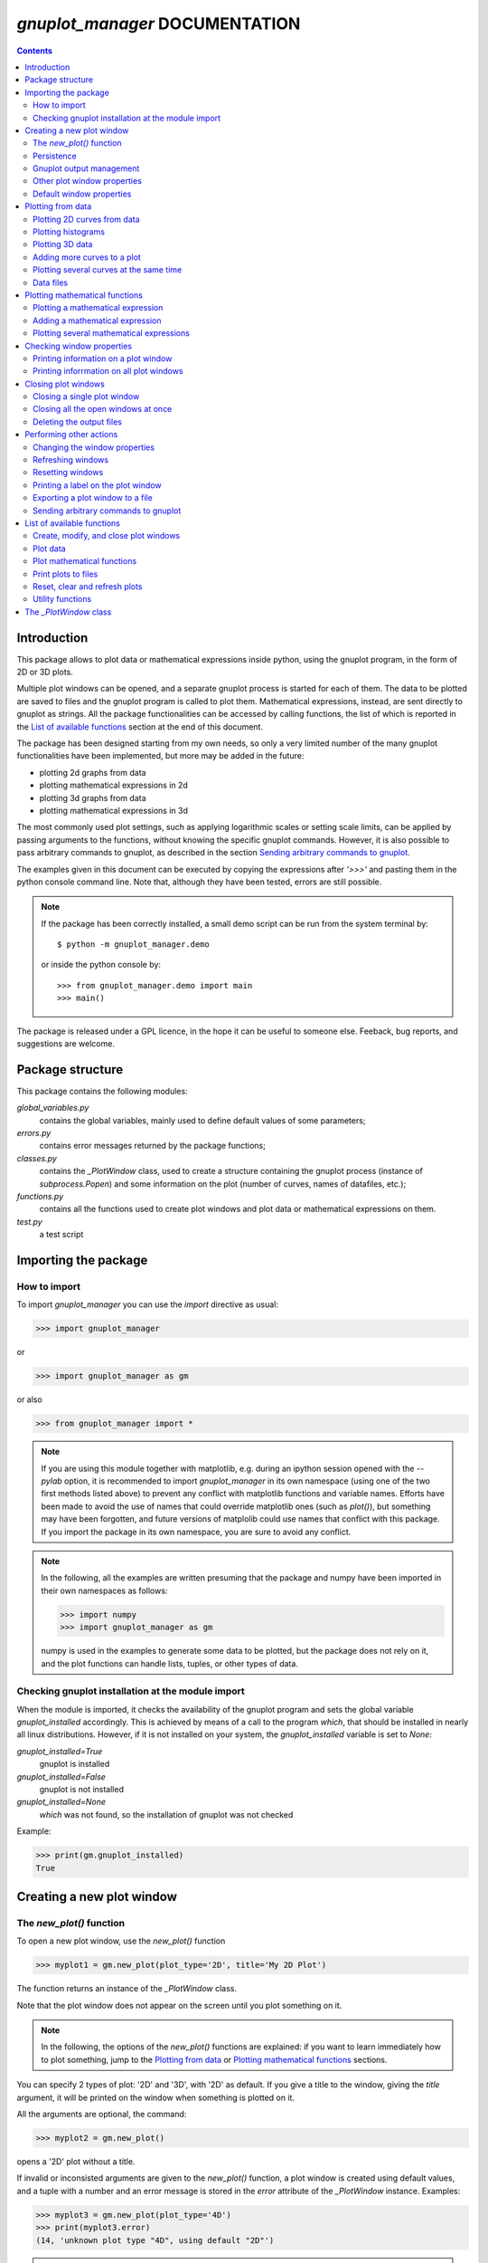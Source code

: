 
###############################
*gnuplot_manager* DOCUMENTATION
###############################

.. contents::

Introduction
============

This package allows to plot data or mathematical expressions inside python,
using the gnuplot program, in the form of 2D or 3D plots.

Multiple plot windows can be opened, and a separate gnuplot process 
is started for each of them.  The data to be plotted are saved to files
and the gnuplot program is called to plot them. Mathematical expressions,
instead, are sent directly to gnuplot as strings.
All the package functionalities can be accessed by calling functions,
the list of which is reported in the `List of available functions`_
section at the end of this document.

The package has been designed starting from my own needs, so only a
very limited number of the many gnuplot functionalities have been
implemented, but more may be added in the future:

- plotting 2d graphs from data
- plotting mathematical expressions in 2d
- plotting 3d graphs from data
- plotting mathematical expressions in 3d

The most commonly used plot settings, such as applying logarithmic scales
or setting scale limits, can be applied by passing arguments to the functions,
without knowing the specific gnuplot commands.  However, it is also possible
to pass arbitrary commands to gnuplot, as described in the section
`Sending arbitrary commands to gnuplot`_.

The examples given in this document can be executed by copying the expressions
after *'>>>'* and pasting them in the python console command line. Note that,
although they have been tested, errors are still possible.

.. note:: If the package has been correctly installed, a small demo script can
   be run from the system terminal by::

   $ python -m gnuplot_manager.demo

   or inside the python console by::

   >>> from gnuplot_manager.demo import main
   >>> main()

The package is released under a GPL licence, in the hope it can be
useful to someone else. Feeback, bug reports, and suggestions are welcome.


Package structure
=================

This package contains the following modules:

*global_variables.py*
    contains the global variables, mainly used to define default values of 
    some parameters;
    
*errors.py*
    contains error messages returned by the package functions;
    
*classes.py*
    contains the *_PlotWindow* class, used to create a structure containing the
    gnuplot process (instance of *subprocess.Popen*) and some information on
    the plot (number of curves, names of datafiles, etc.);

*functions.py*
    contains all the functions used to create plot windows and plot 
    data or mathematical expressions on them.

*test.py*
    a test script
    

Importing the package
=====================

How to import
-------------

To import *gnuplot_manager* you can use the *import* directive as usual:

>>> import gnuplot_manager

or 

>>> import gnuplot_manager as gm

or also

>>> from gnuplot_manager import *

.. note:: If you are using this module together with matplotlib, e.g. during an
   ipython session opened with the *--pylab* option, it is recommended to import
   *gnuplot_manager* in its own namespace (using one of the two first methods
   listed above) to prevent any conflict with matplotlib functions and variable
   names. Efforts have been made to avoid the use of names that could
   override matplotlib ones (such as *plot()*), but something may have been forgotten,
   and future versions of matplolib could use names that conflict with this package.
   If you import the package in its own namespace, you are sure to avoid any conflict.

.. note:: In the following, all the examples are written presuming that the package
   and numpy have been imported in their own namespaces as follows:

   >>> import numpy
   >>> import gnuplot_manager as gm

   numpy is used in the examples to generate some data to be plotted, but the package
   does not rely on it, and the plot functions can handle lists, tuples, or other
   types of data.

Checking gnuplot installation at the module import
--------------------------------------------------

When the module is imported, it checks the availability of the gnuplot program
and sets the global variable *gnuplot_installed* accordingly.
This is achieved by means of a call to the program *which*, that should be
installed in nearly all linux distributions. However, if it is not installed
on your system, the *gnuplot_installed* variable is set to *None*:

*gnuplot_installed=True*
  gnuplot is installed
  
*gnuplot_installed=False*
  gnuplot is not installed
  
*gnuplot_installed=None*
  *which* was not found, so the installation of gnuplot was not checked

Example:

>>> print(gm.gnuplot_installed)
True


Creating a new plot window
==========================

The *new_plot()* function
-------------------------

To open a new plot window, use the *new_plot()* function

>>> myplot1 = gm.new_plot(plot_type='2D', title='My 2D Plot')

The function returns an instance of the *_PlotWindow* class.

Note that the plot window does not appear on the screen until you plot
something on it.

.. note:: In the following, the options of the *new_plot()* functions
   are explained: if you want to learn immediately how to plot something,
   jump to the `Plotting from data`_ or `Plotting mathematical functions`_
   sections.

You can specify 2 types of plot: '2D' and '3D', with '2D' as default.
If you give a title to the window, giving the *title* argument,
it will be printed on the window when something is plotted on it.

All the arguments are optional, the command:

>>> myplot2 = gm.new_plot()

opens a '2D' plot without a title.

If invalid or inconsisted arguments are given to the *new_plot()* function,
a plot window is created using default values, and a tuple with a number
and an error message is stored in the *error* attribute of the *_PlotWindow* instance.
Examples:

>>> myplot3 = gm.new_plot(plot_type='4D')
>>> print(myplot3.error)
(14, 'unknown plot type "4D", using default "2D"')

.. note:: If you have tried all the examples described up to now, you have
   opened three *_PlotWindow* instances, none of which has opened a window on the screen,
   since there is nothing plotted yet.  You can  close all the open plot windows,
   terminating the associated gnuplot terminals, using the *plot_close_all()*
   function, described in the `Closing plot windows`_  section:
     
   >>> gm.plot_close_all()
   (0, 'Ok)
   

Persistence
-----------

If you give the *persistence=True* argument when opening a new plot, 
the window will remain visible after the gnuplot process has been closed, 
as described in the `Closing plot windows`_ section.
However, some operations, such as zooming and rescaling, may 
not be possible after the gnuplot process has been shut down.

>>> myplot = gm.new_plot(title='Persistent plot', persistence=True)

The default behavior is stored in the *PERSISTENCE* global variable:

>>> print(gm.PERSISTENCE)
False


Gnuplot output management
-------------------------

When you open a new plot window, you can specify how you like to treat 
the output of the associated gnuplot process, passing the 
*redirect_output* argument:

*redirect_output = False* 
    gnuplot output and errors are sent to */dev/stdout* and */dev/stderr*
    respectively, as it would happen when calling the program from the terminal.
    This can be useful when using gnuplot from the console, to get the output
    immediately;
*redirect_output = True* 
    the output is saved to files, which are stored in the directories
    *gnuplot.out/output/* and *gnuplot.out/errors/*;
*redirect_output = None* 
    the output is suppressed, sending it to */dev/null*.

You can specify a different behavior for each window you open:

>>> myplot1 = gm.new_plot(title='Output suppressed', redirect_output=None)
>>> myplot2 = gm.new_plot(title='Output saved on files', redirect_output=True)
>>> myplot3 = gm.new_plot(title='Output shown on console', redirect_output=False)

The default behavior is stored in the *REDIRECT_OUT* global variable:

>>> print(gm.REDIRECT_OUT)
False

.. note:: By default, gnuplot directs to */dev/stderr* the output
   of some of its commands, such as *print*, not only errors. 
   As an example, if you press the *h* key when the mouse pointer
   is inside a gnuplot window, gnuplot prints a list of the available commands.
   However, if the *redirect_output=True* has been specified, the menu appears
   on the file on which the */dev/stderr* (and not */dev/stdout*, as one would expect)
   has been redirected.  This depends on the gnuplot behavior and is not due to an
   erroneous redirection of the devices to the files.

Other plot window properties
----------------------------

While opening the plot window, you can specify several other properties,
such as: type of terminal, window dimensions, position on the screen,
axis limits, labels, and so on.

Read the docstring of the *new_plot()* function for a list of all
the available options:

>>> help(gm.new_plot)

Default window properties
-------------------------

The default values used by the *new_plot()* function for terminal type, 
window dimensions and window position on the screen are *not*
the default ones used by newplot. They are stored in the following global variables:

- *DEFAULT_TERM*
- *DEFAULT_WIDTH*
- *DEFAULT_HEIGHT*
- *DEFAULT_XPOS*
- *DEFAULT_YPOS*

the first one is a string (e.g. 'x11' or 'wxt') while the other ones are numbers
expressing the window position and size in pixels.

If you want to open a plot window using gnuplot defaults, you can pass the 
*gnuplot_default* argument:

>>> myplot = gm.new_plot(gnuplot_default=True, title='Using gnuplot defaults')

.. note:: if you have tried the examples above, it is better that you call the
   *plot_close_all()* function to close all the plot windows opened in memory
   (none of which has something plotted yet):

   >>> gm.plot_close_all()
   (0,'Ok')


Plotting from data
==================

Plotting 2D curves from data
----------------------------

Before plotting 2D data, a 2D plot window must be opened first, as described
in the `Creating a new plot window`_ section:

>>> myplot2d = gm.new_plot(plot_type='2D', title='My 2D Plot')

To plot 2D data, use the *plot2d()* function, passing the *_PlotWindow* 
instance as first argument. The second and third arguments must be 
unidimensional data structures, such as numpy arrays, lists or tuples [#numbers]_,
having equal sizes, containing the x-values and y-values of the points to plot.
As an example, if the second and third argument are two arrays *x* and *y*:

- the first point to plot has coordinates (*x[0]*, *y[0]*)
- the second point has coordinates (*x[1]*, *y[1]*)
- and so on...

.. [#numbers] even single numbers, if you want to plot a single point.

The third argument (optional) is a string to be used as label in the 
plot legend.  Example:

>>> x = numpy.linspace(0,100,1001)
>>> y = x * x
>>> gm.plot2d(myplot2d, x, y, label='y=x^2')
(0, 'Ok')

.. image:: https://raw.githubusercontent.com/pietromandracci/gnuplot_manager/main/images/parabola-1.png

github.com/pietromandracci/gnuplot_manager/blob raw.githubusercontent.com/pietromandracci/gnuplot_manager
           
a gnuplot window should appear on the screen, and a parabola should be
plotted on it. The *plot2d()* function returns a tuple containing a
number and a string: if there are no errors, the number is zero and
the string is *'Ok'*, otherwise a number greater than zero and a string
describing the error are returned.

The list of all the error messages is contained in the *error.py* module:

>>> help(gm.errors)


Plotting histograms
-------------------

The *plot2d()* function can be used to plot histograms also. 
If the plot was opened passing the argument *style='histeps'*,
the data are plotted as an histogram, where each x-value is
interpreted as the center value of the bin, and each y-value
as the associated frequency. Example:

>>> myhistogram = gm.new_plot(style='histeps', title='My Histogram')
>>> bins = [1, 2, 3, 4, 5, 6, 7, 8, 9]
>>> freq = [1, 1, 4, 7, 8, 6, 3, 1, 0]
>>> gm.plot2d(myhistogram, bins, freq, label='My frequency data')
(0,'Ok')

.. image:: https://raw.githubusercontent.com/pietromandracci/gnuplot_manager/main/images/histogram-1.png

an histogram should be plotted. Note that, in this case, we have put
the *x* and *y* values in lists, instead of numpy arrays, but we could
have put them in tuples also, obtaining the same effect.

You can set the 'histeps' style on an already opened 2D plot
window  also, using the *plot_set()* function described in the
`Changing the window properties`_ section.
    

Plotting 3D data
----------------

To plot 3D data, the plot window must be opened with the option
*plot_type = '3D'*, as described in the `Creating a new plot window`_
section:

>>> myplot3d = gm.new_plot(plot_type='3D', title='3D Plot')

then, the *plot3d()* function can be used to plot data on the window,
passing the *_PlotWindow* instance as first argument, and the x, y and
z values of the points to plot as the following arguments.

The x, y and z values to be plotted must be stored in 
unidimensional data structures of equal sizes, and contain the x, y,
and z coordinates of each point to plot. As an example, if you pass
the three arrays *x*, *y* and *z*: 

- the first point to plot has coordinates (*x[0]*, *y[0]*, *z[0]*)
- the second point has coordinates (*x[1]*, *y[1]*, *z[1]*)
- and so on...

Example of 3D curve plot:

>>> x = numpy.linspace(0,100,1001)
>>> y = numpy.linspace(0,200,1001)
>>> z = x * y
>>> gm.plot3d(myplot3d, x, y, z, label='3D curve')
(0, 'Ok')

.. image:: https://raw.githubusercontent.com/pietromandracci/gnuplot_manager/main/images/3Dplot-1.png

a 3D plot with a curve is plotted. If you click with the mouse on the window and move the pointer,
you can rotate the axes, changing the point of view (this is made by gnuplot, not by this package).

In the previous example, a curve in 3D is plotted, not a surface, since only a single *y* value is given
for each *x* value. To plot a surface, you must provide a set of *y* values for each *x* value, to form
a grid of values on the *x-y* plane. Example of the points needed to plot a *z=x+y* surface on a grid
of 4 x 4 points::
   
(x=0, y=0, z=0) (x=0, y=1, z=1) (x=0, y=2, z=2) (x=0, y=3, z=3)
(x=1, y=0, z=1) (x=1, y=1, z=2) (x=1, y=2, z=3) (x=1, y=3, z=4)
(x=2, y=0, z=2) (x=2, y=1, z=3) (x=2, y=2, z=4) (x=2, y=3, z=5)
(x=3, y=0, z=3) (x=3, y=1, z=4) (x=3, y=2, z=5) (x=3, y=3, z=6)

So the data to give to the *plot3d()* functions are:

>>> x = numpy.array([0, 0, 0, 0, 0, 1, 1, 1, 1, 1, 2, 2, 2, 2, 2, 3, 3, 3, 3, 3])
>>> y = numpy.array([0, 1, 2, 3, 0, 1, 2, 3, 0, 1, 2, 3, 0, 1, 2, 3, 0, 1, 2, 3])
>>> z = x + y
>>> gm.plot3d(myplot3d, x, y, z, label='z = x  + y')
(0, 'Ok')

A grid of crosses should be plotted, which are points of the *z = x + y* surface:

.. image:: https://raw.githubusercontent.com/pietromandracci/gnuplot_manager/main/images/3Dplot-2.png

Adding more curves to a plot
----------------------------

To add new data on the same plot, you must pass the *replot=True* argument:

>>> x1 = numpy.linspace(0,100,1001)
>>> y1 = x1 * x1
>>> gm.plot2d(myplot2d, x1, y1, label='My first 2D data')
(0, 'Ok')
>>> x2 = numpy.linspace(0,100,2001)
>>> y2 = x2 * x2 * x2 / 100
>>> gm.plot2d(myplot2d, x2, y2, label='My second 2D data', replot=True)
(0, 'Ok')

.. image:: https://raw.githubusercontent.com/pietromandracci/gnuplot_manager/main/images/plot2d-replot.png

However, if you want to plot multiple curves on the same plot,
it is more efficient to use the *plot_curves()* function described
in the next section.


Plotting several curves at the same time
----------------------------------------

The function *plot_curves()* allows to plot several curves at one time,
which is faster than plotting them one at a time using the *replot* option,
since gnuplot is called only once. Moreover, it lets you add a string with
arbitrary options to give to gnuplot.

Data to be plotted must be recorded in a list, each element of which
is itself a list, made of 4 elements for 2D plots, or 5 elements for 3D ones.

For 2D plots, each list element has the form *[x, y, label, options]*, while for 3D
plots it has the form *[x, y, z, label, options]*, where:

- *x* is the array of x coordinates of the points to plot;
- *y* is the array of y coordinates of the points to plot;
- *z* is the array of z coordinates of the points to plot (only for 3D plots);
- *label* is a string with the label to show in the plot legend,
  or *None* if you do not want a label to be set
- *options* is a string with additional options you want to give to gnuplot, [#options]_
  or *None* if you do not want to give them

.. [#options] note that no check is made that the string contains valid gnuplot options.

Examples:

>>> x1 = numpy.linspace(0, 100, 101)
>>> y1 = 2 * x1
>>> z1 = x1 * y1
>>> x2 = numpy.linspace(0, 100, 201)
>>> y2 = 3 * x2
>>> z2 = x2 * y2 / 10
>>> list2d = [ [x1, y1, 'my first data 2D', None], [x2, y2, 'my second data 2D', 'with lines'] ]
>>> list3d = [ [x1, y1, z1, 'my first data 3D', None], [x2, y2, z2, 'my second data 3D', 'with linespoints'] ]

The first argument passed to *plot_curves()* must be the plot on which 
you want to operate, while the second is the list:

>>> gm.plot_curves(myplot2d, list2d)
(0, 'Ok')

.. image:: https://raw.githubusercontent.com/pietromandracci/gnuplot_manager/main/images/plot_curves-1.png

>>> gm.plot_curves(myplot3d, list3d)
(0, 'Ok')

.. image:: https://raw.githubusercontent.com/pietromandracci/gnuplot_manager/main/images/plot_curves-2.png

You can also use the function *plot_curves()* to plot a single curve, but the list
must have a single element, which is itself a list of 4 or 5 elements, 
so do not forget to put *double square brackets*:

>>> x1 = numpy.linspace(0,100,101)
>>> y1 = x1 * x1
>>> gm.plot_curves(myplot2d, [ [ x1, y1, 'only one curve', None] ])
(0, 'Ok')

.. image:: https://raw.githubusercontent.com/pietromandracci/gnuplot_manager/main/images/plot_curves-3.png

You can specify the *replot=True* option in the *plot_curves()* function also,  
if you want to add the new curves to the previously plotted ones.
Example:

>>> x1 = numpy.linspace(0,3.14, 101)
>>> y1 = numpy.sin(x1)
>>> x2 = numpy.linspace(0,3.14, 51)
>>> y2 = numpy.cos(x2)
>>> list2da = [ [x1, y1, 'my first data 2D', None], [x2, y2, 'my second data 2D', None] ]
>>> list2db = [ [x1, 2*y1, 'my third data 2D', None], [x2, 2*y2, 'my fourth data 2D', None] ]
>>> gm.plot_curves(myplot2d, list2da)
(0, 'Ok')

.. image:: https://raw.githubusercontent.com/pietromandracci/gnuplot_manager/main/images/plot_curves-4.png

>>> gm.plot_curves(myplot2d, list2db, replot=True)
(0, 'Ok')

.. image:: https://raw.githubusercontent.com/pietromandracci/gnuplot_manager/main/images/plot_curves-5.png

Data files
----------

The data to be plotted are written on files, which are saved
in the *gnuplot.out/data/* directory,
which is created in the current working directory.
The name of a data file has the following form:

*gnuplot_data_w<n>(<window-title>)_<type>_c<m>(<curve-label>).csv*

- *<n>* is the window number
- *<window-title>* is the string given to
  the *new_plot()* function as window title
- *<type>* is '2D' or '3D'      
- *<m>* is the curve number
- *<curve-label>* is the string given to
  the plot function as label

If the window title and/or the curve label have not been given,
the filename will miss one or both the parts beween parentheses.

Note that, when composing filenames, characters listed in the 
*INVALID_CHARS* global variable are removed from the window titles 
and curve labels, and substituted with the char stored in the 
*SUBSTITUTE_CHAR* variable (which is *"_"*, unless you change it).


Plotting mathematical functions
===============================

Plotting a mathematical expression
----------------------------------

If you have not opened a 2D plot window yet (e.g. because you have jumped
to this section from the index), you should do it now, using the *new_plot()*
function described in the `Creating a new plot window`_ section:

>>> myplot2d = gm.new_plot(plot_type='2D', title='My 2D Plot')

The function *plot_function()* allows to pass to gnuplot a string, representing
a mathematical function.

>>> gm.plot_function(myplot2d, 'sin(x)', label='sin(x)')
(0, 'Ok')

.. image:: https://raw.githubusercontent.com/pietromandracci/gnuplot_manager/main/images/plot_function-1.png

To plot a 3D function, you must open a 3D plot window, if you don't have done
it yet:

>>> myplot3d = gm.new_plot(plot_type='3D', title='My 3D Plot')

>>> gm.plot_function(myplot3d, 'sin(x)*cos(y)', label='sin(x)*cos(y)')
(0, 'Ok')

.. image:: https://raw.githubusercontent.com/pietromandracci/gnuplot_manager/main/images/plot_function-2.png

If the *label* argument is not given or is set to *None*, gnuplot will automatically
use the function string as a label for the plot legend. If you don't want any label to be shown,
pass the argument *label=""* (empty string).

.. note:: No check is made that the string represents a valid mathematical expression.
   If it is not, gnuplot will print an error message on the console or on the file on 
   which you have redirected */dev/stderr* (unless you have chosen to send it to */dev/null*).

   
Adding a mathematical expression
--------------------------------

By default, *plot_function()* removes anything
that was previously plotted on the window. 
You can use the *replot=True* option to plot the function
on top of what was plotted before

>>> gm.plot_function(myplot2d, 'x*x', label='y=x^2')
(0, 'Ok')
>>> gm.plot_function(myplot2d, '2*x*x', label='y=2x^2', replot=True)
(0, 'Ok')

.. image:: https://raw.githubusercontent.com/pietromandracci/gnuplot_manager/main/images/plot_functions-1.png

Plotting several mathematical expressions
-----------------------------------------

The function *plot_functions()* allows to plot an arbitrary number of
mathematical expression in a single plot operation, and allows to give a string
with additional gnuplot options for each of them. 

The expression to be plotted must be recorded in a list, each element of which
is itself a list of 3 strings:

- the first one is the math expression;
- the second is the label to be shown on the plot legend;
- the third contains additional options you want to give to gnuplot, [#options2]_
  or *None* if you do not want to give them.

.. [#options2] note that no check is made that the string contains valid gnuplot options.  

>>> list2d = [ ['x*x', 'y=x^2', 'with lines'],  ['2*x*x', 'y=2x^2','with points'] ]
>>> gm.plot_functions(myplot2d, list2d)
(0, 'Ok')

.. image:: https://raw.githubusercontent.com/pietromandracci/gnuplot_manager/main/images/plot_functions-2.png

>>> list3d = [ ['sin(x)*cos(y)', 'z=sin(x)cos(y)', None], ['2*sin(x)*cos(y)', 'z=2sin(x)cos(y)', None] ]
>>> gm.plot_functions(myplot3d, list3d)
(0, 'Ok')

.. image:: https://raw.githubusercontent.com/pietromandracci/gnuplot_manager/main/images/plot_functions-3.png

If you don't want to set labels manually, put *None* in their place and gnuplot
will automatically create them, or put "" (empty string) and they will not be set.

You can pass the *replot=True* argument to plot functions without 
deleting anything was plotted before.

A single math expression can be plotted also (remember double square brackets):

>>> gm.plot_functions(myplot2d, [ ['x*x', 'y=x^2', None] ])
(0, 'Ok')

.. image:: https://raw.githubusercontent.com/pietromandracci/gnuplot_manager/main/images/plot_functions-4.png
           

Checking window properties
==========================

Printing information on a plot window 
--------------------------------------

The *plot_check()* function prints information about the plot window
given as argument: 

>>> myplot = gm.new_plot(plot_type='2D', title='2D plot')
>>> x = numpy.linspace(0,100,101)
>>> y = x * x
>>> gm.plot2d(myplot, x, y, label='y=x^2')
(0, 'Ok')
>>> gm.plot_function(myplot, 'x**2', replot=True)
(0, 'Ok')
>>> gm.plot_check(myplot)
Window number:        0
Terminal type:        "x11"
Persistence:          "False"
Window type:          "2D"
Window title:         "2D plot"
Number of functions:  1
Number of curves:     1
X-axis range:         [None,None]
Y-axis range:         [None,None]
(0, 'Ok')


If the *expanded=True* argument is given, it prints more information,
including the PID of the gnuplot process and the names of the
datafiles:

>>> gm.plot_check(myplot, expanded=True)
Window number:        0
Terminal type:        "x11"
Persistence:          "False"
Window type:          "2D"
Window title:         "2D plot"
Number of functions:  1
Number of curves:     1
X-axis range:         [None,None]
Y-axis range:         [None,None]
Gnuplot process PID:  103667
Gnuplot output file:  "/dev/stdout"
Gnuplot errors file:  "/dev/stderr"
Functions
#  0: "x**2"
Curves
#  0: "gnuplot.out/data/gnuplot_data_w0_2D(2D plot)_c0(y=x^2).csv"
(0,'Ok')     


The function takes two more arguments:

*printout* (default is *True*): 
    if set to *True*, the output is printed on console 
*getstring* (default is *False*): 
    if set to *True*, a string with the output is returned. 
    This can be useful to write the output to a file or inside a GUI window.            


Printing inforrmation on all plot windows
-----------------------------------------

The *plot_list()* function prints the same information given by the
*plot_check()* function  for all open windows. 


Closing plot windows
====================

Closing a single plot window
----------------------------

When you do not need a plot window anymore, you can close it by means of
the *plot_close()* function, which performs the following actions:

- terminates the gnuplot process associated to the *_PlotWindow* instance
  given as argument, by sending the *quit* gnuplot command to it;
- sets the *plot_type* attribute of the *_PlotWindow* instance  to *None*;
- removes the *_PlotWindow* instance from the *window_list* global variable.

.. note:: Closing the window on the screen by clicking on its 
   close button, *does not* close the gnuplot terminal and 
   *does not* remove the *_PlotWindow* instance from the list.

The name given to the *_PlotWindow* instance (e.g. *myplot*) is not removed
from the namespace. However, if you try to pass it to any function of the package,
an error message is returned:

>>> gm.plot_close(myplot2d)
(0. 'Ok')
>>> gm.plot_function(myplot2d, 'x**2')
(11, 'trying to operate on a closed plot window')

Note that if you create a plot window with a name (e.g. *myplot*) and then
a second one with the same name, the first one is still in memory
(and the associated gnuplot process is still active), but is not
linked to that name (*myplot*) anymore. Example::

    >>> myplot = gm.new_plot()
    >>> myplot = gm.new_plot(plot_type='3D')
    >>> gm.plot_list()
    Window number:        0
    Terminal type:        "x11"
    Persistence:          "False"
    Window type:          "2D"
    Window title:         "None"
    Number of functions:  0
    Number of curves:     0
    X-axis range:         [None,None]
    Y-axis range:         [None,None]

    Window number:        1
    Terminal type:        "x11"
    Persistence:          "False"
    Window type:          "3D"
    Window title:         "None"
    Number of functions:  0
    Number of curves:     0
    X-axis range:         [None,None]
    Y-axis range:         [None,None]
    Z-axis range:         [None,None]
    
   (0, 'Ok')

Here we have used the *plot_list()* function, which is described in the
`Checking window properties`_ section, to list all the open windows.
Now we have two plot windows, one 2D and one 3D, but only the second one
is linked to the name *myplot*, while the first one is not linked anymore
to any name. However, the first window is still present in the *window_list*
global variable, so you can still operate on it, if you know its position
inside the list.

Similarly, if you remove the plot window name from the namespace (e.g. by the
*del* command) without having called the *plot_close()* function before,
the associated *_PlotWindow* instance and its gnuplot process are *not* closed,
but remain active.

The *plot_close_all()* function described below closes all the plot windows
(and terminates their associated gnuplot processes), including the ones 
which are not linked to any name.


Closing all the open windows at once
------------------------------------

The *plot_close_all()* function closes all the plot windows listed in the *window_list*
global variable, and empties it.

>>> gm.plot_close_all()
(0, 'Ok')


Deleting the output files
-------------------------

By default, the data files associated to the plot window are *not* deleted
when it is closed, but you can ask to delete them giving the *purge=True* argument
to the *plot_close()* or *plot_close_all()* function:

>>> gm.plot_close(myplot, purge=True)
(0, 'Ok')

If the plot was opened passing the *redirect_output=True* argument, then
the files on which the gnuplot output has been redirected will be deleted as well.

The default behavior is stored in the *PURGE_FILES* global variable:

>>> print(gm.PURGE_FILES)
False

The optional *delay* parameter specifies a time (in seconds) to wait before
deleting the data files, after the *quit* command has been sent to gnuplot.
This can be useful in some circumstances: for example if you want to create
a persistent window, plot something complex on it, and then close the gnuplot
process leaving only the window open:

>>> myplot = gm.new_plot(persistence=True)
>>> x = numpy.linspace(0, 1000, 1000000)
>>> y = x * x
>>> gm.plot2d(myplot, x, y)
(0, 'Ok')
>>> gm.plot_close(myplot, purge=True, delay=1)
(0, 'Ok')

When the *plot_close()* function is called, it immediately sends the
*quit* command to gnuplot, but it is executed only when gnuplot
has completed the plot operation started by the *plot2d()* function.
If the datafiles were deleted immediately after sending the *quit* command,
they could be removed while the plot operation (plotting one million points) is still in progress.


Performing other actions
========================

Changing the window properties
------------------------------

You can change some properties of a plot window, such as logarithmic scale or
range of the axes, using the *plot_set()* function.
Example, to set logarithmic x axis:

>>> myplot = gm.new_plot(logx=False)
>>> gm.plot_set(myplot, logx=True)   # I have changed my mind...
(0, 'Ok')

By default, the new options are applied when a new curve or
function is plotted: if you want to apply them immediately, on
the already plotted items, pass the *replot=True* argument:

>>> x = numpy.linspace(1, 100, 100)
>>> y = numpy.exp(x)
>>> gm.plot2d(myplot, x, y)
(0, 'Ok')
>>> gm.plot_set(myplot, logx=False, logy=True, replot=True)
(0, 'Ok')

To know which settings are available, read the function docstring:

>>> help(gm.plot_set)

Only a few of the many possible settings provided by gnuplot
are implemented in this function. However, you can use the *plot_command()*
function to send to gnuplot any command you wish, as described in the
section `Sending arbitrary commands to gnuplot`_.


Refreshing windows
------------------

You can refresh the plot window at any time using the *plot_replot()* function:

>>> gm.plot_replot(myplot)
(0, 'Ok')

If you have closed the window by clicking on its close button, this will cause
it to reappear.

You can refresh all plot windows at once by the *plot_replot_all()* function:

>>> gm.plot_replot_all()
(0, 'Ok')


Resetting windows
-----------------

The *plot_reset()* function allows to reset the window properties:

- removes all the curves and functions
- clears the plot area

The *plot_axes* argument, which is *True* by default, tells the function to
plots the axes [#plotaxes]_ after having cleared the window.

If one axis has a defined range which is completely negative (e.g. [-2,-1])
and the logarithmic scale has been set, the linear scale is restored since
it would be impossible to plot any data.

.. [#plotaxes] to force gnuplot draw the axis, a small dot is plotted,
   which is barely visible, and is automatically removed as soon as
   something is plotted on the window.

The *plot_reset_all()* function resets all the plot windows at once.



Printing a label on the plot window
-----------------------------------

You can print an arbitrary string on the plot window using the *plot_label()* function

>>> myplot = gm.new_plot()
>>> gm.plot_label(myplot, x=10, y=10, label='This is a parabola !', erase=False)
(0, 'Ok')
>>> gm.plot_function(myplot,'x**2')
(0, 'Ok')

.. image:: https://raw.githubusercontent.com/pietromandracci/gnuplot_manager/main/images/plot_label-1.png

x and y are the position at which the string must be printed, expressed in 
characters, starting from the lower-left angle (x=1,y=1) of the graph.
The erase option removes all previously printed strings before 
printing this one. If you pass the *erase=True*, but don't pass the
*label* argument, the plot is cleared from previously printed labels:

>>> gm.plot_label(myplot, erase=True)
(0, 'Ok')

By default, the label is not printed immediately, but is shown when
a new curve of function is plotted. If you want the label to be shown
immediately, you can pass the *replot=True* argument.  However, it
will work only if some plots or curves have been plotted before
(and therefore can be replotted).

>>> gm.plot_label(myplot, x=50, y=20, label='Hello !', erase=False, replot=True)
(0, 'Ok')

.. image:: https://raw.githubusercontent.com/pietromandracci/gnuplot_manager/main/images/plot_label-2.png

Read the function docstring for more details:

>>> help(gm.plot_label)


Exporting a plot window to a file
---------------------------------

A plot can be exported to a file in various formats using the
*plot_print()* function. The first argument passed must be the
*_PlotWindow* instance of the plot you want to export, followed
by: the terminal used to create the image, the filename and a string
with additional options to pass to gnuplot.

>>> myplot = gm.new_plot()
>>> gm.plot_function(myplot, 'cos(x)')
(0,'Ok')
>>> gm.plot_print(myplot, terminal='png', filename='cosx.png', options='background \"#c0c000\"')
(0, 'Ok')

The file *cosx.png* is created in the *gnuplot.out/images/* directory, with the following image:

.. image:: https://raw.githubusercontent.com/pietromandracci/gnuplot_manager/main/images/cosx.png
           
If the filename is not given, a default name is given to the
output file, in the form:

*output_window#<n>.<ext>*

- *<n>* is the window number (*window_number* attribute of the
  *_PlotWindow* instance)
- *<ext>* is a standard extension depending on the terminal,
  (e.g. '.png' for png terminal).

The default terminal is stored in the global variable *DEFAULT_PRINT_TERM*,
while the list of allowed terminals is stored in *PRINT_TERMINALS*:

>>> print(gm.DEFAULT_PRINT_TERM)
png
>>> print(gm.PRINT_TERMINALS)
('png', 'jpeg', 'eps', 'gif', 'svg', 'latex', 'postscript', 'pdfcairo', 'dumb')

You can also export all the open plot windows at once, using the *plot_print_all()*
function. In this case, however, the default filenames are used, and the options,
if given, are the same for all the windows.

Read the function docstring for more datails:

>>> help(gm.plot_print)

  
Sending arbitrary commands to gnuplot
-------------------------------------

You can send arbitrary commands to the gnuplot process associated to
a plot window using the *plot_command()* function:

>>> myplot=gm.new_plot()
>>> gm.plot_command(myplot,string='<gnuplot-command>')

.. note:: No check is made that the string you provide is a valid
   gnuplot command: if it is not, gnuplot rises an error, which
   can be printed on console, written to file, or discarted, depending
   on the value given to the *redirect_output* parameter
   when the function *new_plot()* was called to create the plot.


List of available functions
===========================

Read the doctrings for a complete description of each function.

Create, modify, and close plot windows
--------------------------------------

*new_plot()*
    create a new plot window
*plot_set()*
    modify some properties of a previously created window
*plot_command()*
    send a command to the gnuplot process
*plot_close()*
    close the plot window and terminate the gnuplot process
*plot_close_all()*
    close all the plot windows and terminate all the gnuplot processes 


Plot data
---------

*plot2d()*
    plot a curve from 2d data
*plot3d()*
    plot a curve from 3d data
*plot_curves()*
    plot several curves at the same time

Plot mathematical functions
---------------------------

*plot_function()*
    plot a mathematical expression
*plot_functions()*
    plot several mathematical expression at once


Print plots to files
--------------------

*plot_print()*
    export a plot to a file

*plot_print_all()*
    export to files all the open plots


Reset, clear and refresh plots
------------------------------

*plot_reset()*
    reset a plot: remove all curves and functions
    and the clear the window 
*plot_reset_all()*
    reset all plot windows
*plot_clear()*
    clear the plot area
*plot_clear_all()*
    clear the plot area of all plots
*plot_replot()*
    refresh the plot window
*plot_replot_all()*
    refresh all the plot windows


Utility functions
-----------------

*plot_label()*
    print a string on the plot
*plot_raise()*
    rise the plot window over the other windows on the screen
*plot_lower()*
    lower the plot window under the other windows on the screen
*plot_raise_all()*
    rise all the plot windows    
*plot_lower_all()*
    lower all the plot windows
*plot_check()*
    print the plot properties
*plot_list()*
    print the properties of all plots


The *_PlotWindow* class
=======================

Each plot window is an instance of the *_PlotWindow* class, 
which has several attributes:

*self.window_number*:   
    an integer number that identifies the plot window,                               
    mainly used to generate unique names for the data files
*self.gnuplot_process*: 
     gnuplot process (instance of *subprocess.Popen*)    
*self.term_type*:
    the type of gnuplot terminal    
*self.plot_type*:
    a string defining the type of plot : '2D', '3D',
    or *None* if the plot window has been closed
*self.n_axes:*
    number of plot axes (2 for 2D plots, 3 for 3D ones)
*self.xmin*:
    minimum of the x-axis (*None* if not set)
*self.xmax*:
    maximum of the x-axis (*None* if not set)
*self.ymin*:
    minimum of the y-axis (*None* if not set)
*self.ymax*:
    maximum of the y-axis (*None* if not set)
*self.zmin*:
    minimum of the z-axis (*None* if not set)
*self.zmax*:
    maximum of the z-axis (*None* if not set)
*self.persistence*:
    *True* if the plot was opened as persistent
*self.title*:
    the window title (*None* if not given)
*self.filename_out*: 
     name of the file to which gnuplot output is redirected
*self.filename_err*:
     name of the file to which gnuplot errors are redirected     
*self.data_filenames*:
     list containing the names of the datafiles related to the
     curves presently plotted on the window
*self.functions*:
     list containing the function strings [#functions]_
*self.error*:
     if there was an error while opening the plot
     an error message is stored here

.. [#functions] Note that no check is made that function strings given to gnuplot 
   are correct. So even wrong ones (which therefore gnuplot has not plotted)
   are listed here.

.. note:: If you modify the plot by sending commands to gnuplot directly, using
   the *plot_command()* function, some of these attributes, such as the number of curves 
   and the list of data files, may not be updated properly.

The *_PlotWindow* class have some methods also, which are called by the functions
of the *functions.py* module to perform their tasks:

*self._command()*
    method used to send commands to gnuplot
*self._quit_gnuplot()*
    method used to close the gnuplot process and close the window
*self._data_file_2d()*
    method used to write 2D data on datafiles
*self._data_file_3d()*
    method used to write 3D data on datafiles
*self._correct_filename()*
    method used to remove unsuitable chars from filenames
*self._add_functions()*
    method used to add one or more mathematical expression
*self._add_curves()*
    method used to add one or more curves from data

.. note:: Since the package is designed to use the functions in the
   *functions.py* module, these methods are not intended to be called directly.
